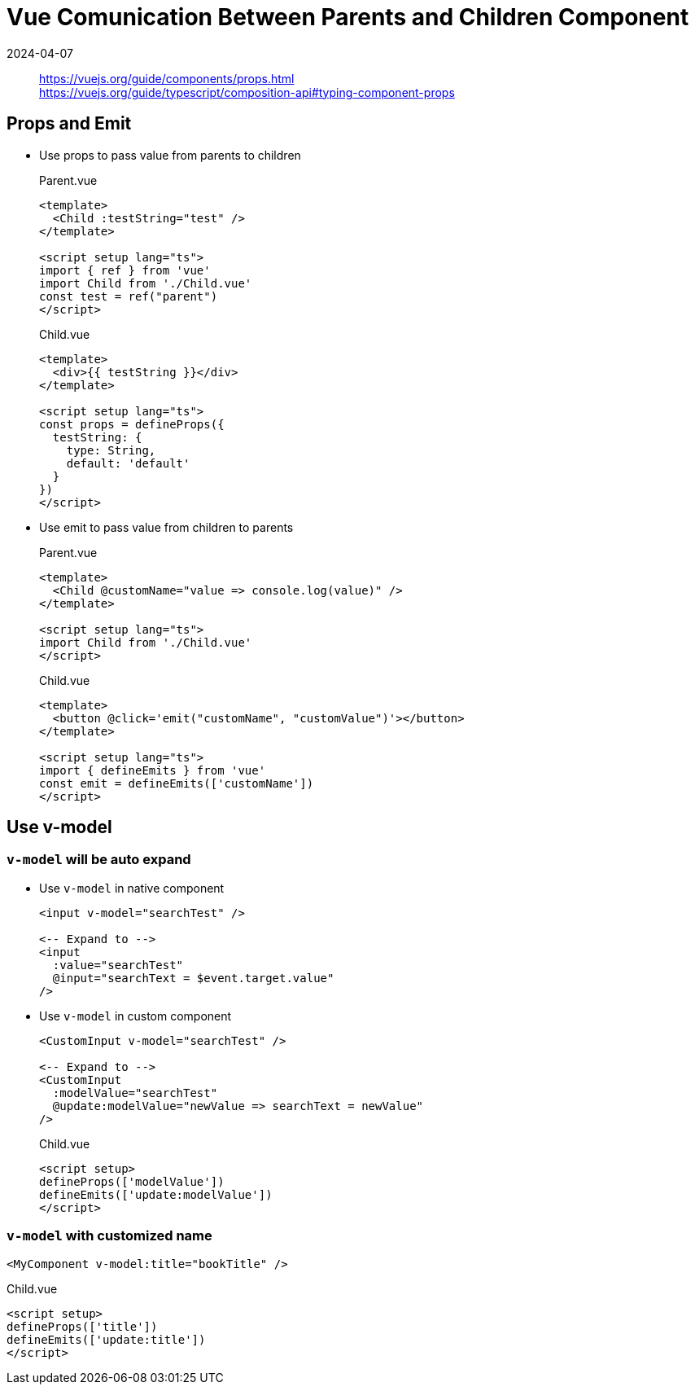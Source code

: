 = Vue Comunication Between Parents and Children Component
:revdate: 2024-04-07
:page-category: Front-end
:page-tags: [vue]

> https://vuejs.org/guide/components/props.html +
> https://vuejs.org/guide/typescript/composition-api#typing-component-props

== Props and Emit

* Use props to pass value from parents to children
+
--
.Parent.vue
```vue
<template>
  <Child :testString="test" />
</template>

<script setup lang="ts">
import { ref } from 'vue'
import Child from './Child.vue'
const test = ref("parent")
</script>

```

.Child.vue
```vue
<template>
  <div>{{ testString }}</div>
</template>

<script setup lang="ts">
const props = defineProps({
  testString: {
    type: String,
    default: 'default'
  }
})
</script>
```
--

* Use emit to pass value from children to parents
+
--
.Parent.vue
```vue
<template>
  <Child @customName="value => console.log(value)" />
</template>

<script setup lang="ts">
import Child from './Child.vue'
</script>

```

.Child.vue
```vue
<template>
  <button @click='emit("customName", "customValue")'></button>
</template>

<script setup lang="ts">
import { defineEmits } from 'vue'
const emit = defineEmits(['customName'])
</script>
```
--

== Use v-model

=== `v-model` will be auto expand

* Use `v-model` in native component
+
--
```vue
<input v-model="searchTest" />

<-- Expand to -->
<input 
  :value="searchTest" 
  @input="searchText = $event.target.value"
/>
```
--

* Use `v-model` in custom component
+
--
```vue
<CustomInput v-model="searchTest" />

<-- Expand to -->
<CustomInput 
  :modelValue="searchTest" 
  @update:modelValue="newValue => searchText = newValue"
/>
```

.Child.vue
```vue
<script setup>
defineProps(['modelValue'])
defineEmits(['update:modelValue'])
</script>
```
--

=== `v-model` with customized name

```vue
<MyComponent v-model:title="bookTitle" />
```

.Child.vue
```vue
<script setup>
defineProps(['title'])
defineEmits(['update:title'])
</script>
```
